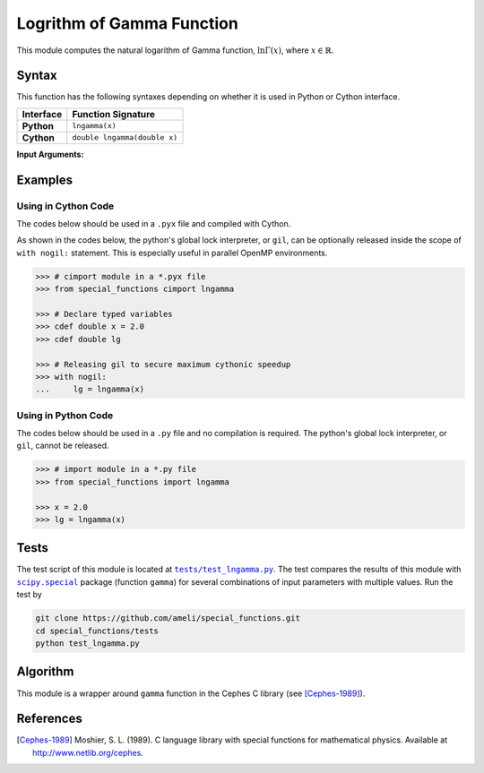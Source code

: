 .. _lngamma:

**************************
Logrithm of Gamma Function
**************************

This module computes the natural logarithm of Gamma function, :math:`\ln \Gamma(x)`, where :math:`x \in \mathbb{R}`.

======
Syntax
======

This function has the following syntaxes depending on whether it is used in Python or Cython interface.

+------------+------------------------------+
| Interface  | Function Signature           |
+============+==============================+
| **Python** | ``lngamma(x)``               |
+------------+------------------------------+
| **Cython** | ``double lngamma(double x)`` |
+------------+------------------------------+

**Input Arguments:**

.. attribute:: x
   :type: double

   The input argument :math:`x` of the function.

========
Examples
========
 
--------------------
Using in Cython Code
--------------------

The codes below should be used in a ``.pyx`` file and compiled with Cython.

As shown in the codes below, the python's global lock interpreter, or ``gil``, can be optionally released inside the scope of ``with nogil:`` statement. This is especially useful in parallel OpenMP environments.

.. code-block:: python

    >>> # cimport module in a *.pyx file
    >>> from special_functions cimport lngamma

    >>> # Declare typed variables
    >>> cdef double x = 2.0
    >>> cdef double lg

    >>> # Releasing gil to secure maximum cythonic speedup
    >>> with nogil:
    ...     lg = lngamma(x)

--------------------
Using in Python Code
--------------------

The codes below should be used in a ``.py`` file and no compilation is required. The python's global lock interpreter, or ``gil``, cannot be released.

.. code-block:: python

    >>> # import module in a *.py file
    >>> from special_functions import lngamma

    >>> x = 2.0
    >>> lg = lngamma(x)

=====
Tests
=====

The test script of this module is located at |tests/test_lngamma.py|_. The test compares the results of this module with |scipy.special|_ package (function ``gamma``) for several combinations of input parameters with multiple values. Run the test by

.. code::

    git clone https://github.com/ameli/special_functions.git
    cd special_functions/tests
    python test_lngamma.py

.. |tests/test_lngamma.py| replace:: ``tests/test_lngamma.py``
.. _tests/test_lngamma.py: https://github.com/ameli/special_functions/blob/main/tests/test_lngamma.py

.. |scipy.special| replace:: ``scipy.special``
.. _scipy.special: https://docs.scipy.org/doc/scipy/reference/special.html


=========
Algorithm
=========

This module is a wrapper around ``gamma`` function in the Cephes C library (see [Cephes-1989]_).

==========
References
==========

.. [Cephes-1989] Moshier, S. L. (1989). C language library with special functions for mathematical physics. Available at `http://www.netlib.org/cephes <http://www.netlib.org/cephes>`_.
